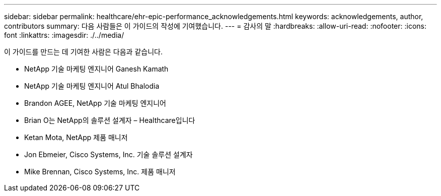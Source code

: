 ---
sidebar: sidebar 
permalink: healthcare/ehr-epic-performance_acknowledgements.html 
keywords: acknowledgements, author, contributors 
summary: 다음 사람들은 이 가이드의 작성에 기여했습니다. 
---
= 감사의 말
:hardbreaks:
:allow-uri-read: 
:nofooter: 
:icons: font
:linkattrs: 
:imagesdir: ./../media/


이 가이드를 만드는 데 기여한 사람은 다음과 같습니다.

* NetApp 기술 마케팅 엔지니어 Ganesh Kamath
* NetApp 기술 마케팅 엔지니어 Atul Bhalodia
* Brandon AGEE, NetApp 기술 마케팅 엔지니어
* Brian O는 NetApp의 솔루션 설계자 – Healthcare입니다
* Ketan Mota, NetApp 제품 매니저
* Jon Ebmeier, Cisco Systems, Inc. 기술 솔루션 설계자
* Mike Brennan, Cisco Systems, Inc. 제품 매니저

